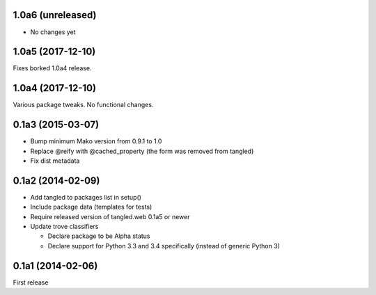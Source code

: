 1.0a6 (unreleased)
==================

- No changes yet


1.0a5 (2017-12-10)
==================

Fixes borked 1.0a4 release.


1.0a4 (2017-12-10)
==================

Various package tweaks. No functional changes.


0.1a3 (2015-03-07)
==================

- Bump minimum Mako version from 0.9.1 to 1.0
- Replace @reify with @cached_property (the form was removed from tangled)
- Fix dist metadata


0.1a2 (2014-02-09)
==================

- Add tangled to packages list in setup()

- Include package data (templates for tests)

- Require released version of tangled.web 0.1a5 or newer

- Update trove classifiers

  - Declare package to be Alpha status
  - Declare support for Python 3.3 and 3.4 specifically (instead of generic
    Python 3)


0.1a1 (2014-02-06)
==================

First release
